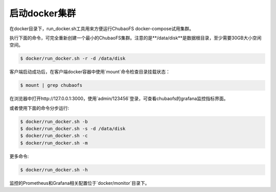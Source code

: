 启动docker集群
========================

在docker目录下，run_docker.sh工具用来方便运行ChubaoFS docker-compose试用集群。

执行下面的命令，可完全重新创建一个最小的ChubaoFS集群。注意的是**/data/disk**是数据根目录，至少需要30GB大小空闲空间。

.. code-block:: bash

    $ docker/run_docker.sh -r -d /data/disk

客户端启动成功后，在客户端docker容器中使用`mount`命令检查目录挂载状态：

.. code-block:: bash

    $ mount | grep chubaofs

在浏览器中打开http://127.0.0.1:3000，使用`admin/123456`登录，可查看chubaofs的grafana监控指标界面。

或者使用下面的命令分步运行:

.. code-block:: bash

    $ docker/run_docker.sh -b
    $ docker/run_docker.sh -s -d /data/disk
    $ docker/run_docker.sh -c
    $ docker/run_docker.sh -m

更多命令:

.. code-block:: bash

    $ docker/run_docker.sh -h

监控的Prometheus和Grafana相关配置位于`docker/monitor`目录下。
